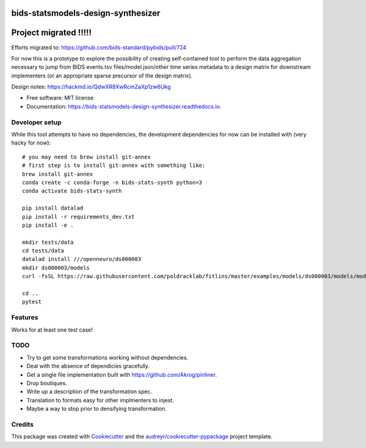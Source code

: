 ===================================
bids-statsmodels-design-synthesizer
===================================


.. image:: https://img.shields.io/pypi/v/bids_statsmodels_design_synthesizer.svg
        :target: https://pypi.python.org/pypi/bids_statsmodels_design_synthesizer

.. image:: https://img.shields.io/travis/leej3/bids_statsmodels_design_synthesizer.svg
        :target: https://travis-ci.com/leej3/bids_statsmodels_design_synthesizer

.. image:: https://readthedocs.org/projects/bids-statsmodels-design-synthesizer/badge/?version=latest
        :target: https://bids-statsmodels-design-synthesizer.readthedocs.io/en/latest/?badge=latest
        :alt: Documentation Status


===================================
 Project migrated !!!!!
===================================

Efforts migrated to: https://github.com/bids-standard/pybids/pull/724


For now this is a prototype to explore the possibility of creating self-contained tool to perform the data aggregation necessary to jump from BIDS events.tsv files/model.json/other time series metadata to a design matrix for downstream implementers (or an appropriate sparse precursor of the design matrix).

Design notes: https://hackmd.io/QdwXR8XwRcmZaXp1zw6Ukg


* Free software: MIT license
* Documentation: https://bids-statsmodels-design-synthesizer.readthedocs.io.

Developer setup
--------
While this tool attempts to have no dependencies, the development dependencies for now can be installed with (very hacky for now):
::
   # you may need to brew install git-annex
   # first step is to install git-annex with something like:
   brew install git-annex
   conda create -c conda-forge -n bids-stats-synth python=3
   conda activate bids-stats-synth
   
   pip install datalad
   pip install -r requirements_dev.txt
   pip install -e .
   
   mkdir tests/data
   cd tests/data
   datalad install ///openneuro/ds000003
   mkdir ds000003/models
   curl -fsSL https://raw.githubusercontent.com/poldracklab/fitlins/master/examples/models/ds000003/models/model-001_smdl.json > ds000003/models/model-001_smdl.json
   
   cd ..
   pytest


Features
--------

Works for at least one test case!

TODO
----
- Try to get some transformations working without dependencies.
- Deal with the absence of dependicies gracefully.
- Get a single file implementation built with https://github.com/Akrog/pinliner.
- Drop boutiques.
- Write up a description of the transformation spec.
- Translation to formats easy for other implmenters to injest.
- Maybe a way to stop prior to densifying transformation.

Credits
-------

This package was created with Cookiecutter_ and the `audreyr/cookiecutter-pypackage`_ project template.

.. _Cookiecutter: https://github.com/audreyr/cookiecutter
.. _`audreyr/cookiecutter-pypackage`: https://github.com/audreyr/cookiecutter-pypackage
